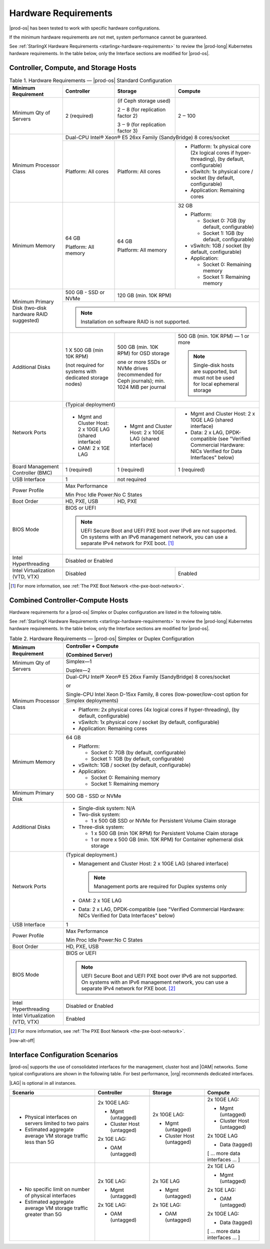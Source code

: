 
.. fnr1551900935447
.. _hardware-requirements:

=====================
Hardware Requirements
=====================

|prod-os| has been tested to work with specific hardware configurations.

If the minimum hardware requirements are not met, system performance cannot be
guaranteed.

See :ref:`StarlingX Hardware Requirements <starlingx-hardware-requirements>` to
review the |prod-long| Kubernetes hardware requirements. In the table below,
only the Interface sections are modified for |prod-os|.

.. _hardware-requirements-section-N10044-N10024-N10001:

--------------------------------------
Controller, Compute, and Storage Hosts
--------------------------------------

.. _hardware-requirements-table-nvy-52x-p5:


.. table:: Table 1. Hardware Requirements — |prod-os| Standard Configuration
    :widths: auto

    +-----------------------------------------------------------+-------------------------------------------------------------------------------------------------------------------------------------------------------------------------------------------------------------------------------------------------+----------------------------------------------------------------------------------------------+--------------------------------------------------------------------------------------------------------------------+
    | Minimum Requirement                                       | Controller                                                                                                                                                                                                                                      | Storage                                                                                      | Compute                                                                                                            |
    +===========================================================+=================================================================================================================================================================================================================================================+==============================================================================================+====================================================================================================================+
    | Minimum Qty of Servers                                    | 2 \(required\)                                                                                                                                                                                                                                  | \(if Ceph storage used\)                                                                     | 2 ‒ 100                                                                                                            |
    |                                                           |                                                                                                                                                                                                                                                 |                                                                                              |                                                                                                                    |
    |                                                           |                                                                                                                                                                                                                                                 | 2 ‒ 8 \(for replication factor 2\)                                                           |                                                                                                                    |
    |                                                           |                                                                                                                                                                                                                                                 |                                                                                              |                                                                                                                    |
    |                                                           |                                                                                                                                                                                                                                                 | 3 ‒ 9 \(for replication factor 3\)                                                           |                                                                                                                    |
    +-----------------------------------------------------------+-------------------------------------------------------------------------------------------------------------------------------------------------------------------------------------------------------------------------------------------------+----------------------------------------------------------------------------------------------+--------------------------------------------------------------------------------------------------------------------+
    | Minimum Processor Class                                   | Dual-CPU Intel® Xeon® E5 26xx Family \(SandyBridge\) 8 cores/socket                                                                                                                                                                                                                                                                                                                                                                                                 |
    |                                                           |                                                                                                                                                                                                                                                                                                                                                                                                                                                                     |
    |                                                           |                                                                                                                                                                                                                                                                                                                                                                                                                                                                     |
    |                                                           |                                                                                                                                                                                                                                                                                                                                                                                                                                                                     |
    |                                                           |                                                                                                                                                                                                                                                                                                                                                                                                                                                                     |
    |                                                           |                                                                                                                                                                                                                                                                                                                                                                                                                                                                     |
    +                                                           +-------------------------------------------------------------------------------------------------------------------------------------------------------------------------------------------------------------------------------------------------+----------------------------------------------------------------------------------------------+--------------------------------------------------------------------------------------------------------------------+
    |                                                           | Platform: All cores                                                                                                                                                                                                                             | Platform: All cores                                                                          | -   Platform: 1x physical core \(2x logical cores if hyper-threading\), \(by default, configurable\)               |
    |                                                           |                                                                                                                                                                                                                                                 |                                                                                              |                                                                                                                    |
    |                                                           |                                                                                                                                                                                                                                                 |                                                                                              | -   vSwitch: 1x physical core / socket \(by default, configurable\)                                                |
    |                                                           |                                                                                                                                                                                                                                                 |                                                                                              |                                                                                                                    |
    |                                                           |                                                                                                                                                                                                                                                 |                                                                                              | -   Application: Remaining cores                                                                                   |
    +-----------------------------------------------------------+-------------------------------------------------------------------------------------------------------------------------------------------------------------------------------------------------------------------------------------------------+----------------------------------------------------------------------------------------------+--------------------------------------------------------------------------------------------------------------------+
    | Minimum Memory                                            | 64 GB                                                                                                                                                                                                                                           | 64 GB                                                                                        | 32 GB                                                                                                              |
    |                                                           |                                                                                                                                                                                                                                                 |                                                                                              |                                                                                                                    |
    |                                                           | Platform: All memory                                                                                                                                                                                                                            | Platform: All memory                                                                         | -   Platform:                                                                                                      |
    |                                                           |                                                                                                                                                                                                                                                 |                                                                                              |                                                                                                                    |
    |                                                           |                                                                                                                                                                                                                                                 |                                                                                              |                                                                                                                    |
    |                                                           |                                                                                                                                                                                                                                                 |                                                                                              |     -   Socket 0: 7GB \(by default, configurable\)                                                                 |
    |                                                           |                                                                                                                                                                                                                                                 |                                                                                              |                                                                                                                    |
    |                                                           |                                                                                                                                                                                                                                                 |                                                                                              |     -   Socket 1: 1GB \(by default, configurable\)                                                                 |
    |                                                           |                                                                                                                                                                                                                                                 |                                                                                              |                                                                                                                    |
    |                                                           |                                                                                                                                                                                                                                                 |                                                                                              |                                                                                                                    |
    |                                                           |                                                                                                                                                                                                                                                 |                                                                                              | -   vSwitch: 1GB / socket \(by default, configurable\)                                                             |
    |                                                           |                                                                                                                                                                                                                                                 |                                                                                              |                                                                                                                    |
    |                                                           |                                                                                                                                                                                                                                                 |                                                                                              | -   Application:                                                                                                   |
    |                                                           |                                                                                                                                                                                                                                                 |                                                                                              |                                                                                                                    |
    |                                                           |                                                                                                                                                                                                                                                 |                                                                                              |                                                                                                                    |
    |                                                           |                                                                                                                                                                                                                                                 |                                                                                              |     -   Socket 0: Remaining memory                                                                                 |
    |                                                           |                                                                                                                                                                                                                                                 |                                                                                              |                                                                                                                    |
    |                                                           |                                                                                                                                                                                                                                                 |                                                                                              |     -   Socket 1: Remaining memory                                                                                 |
    +-----------------------------------------------------------+-------------------------------------------------------------------------------------------------------------------------------------------------------------------------------------------------------------------------------------------------+----------------------------------------------------------------------------------------------+--------------------------------------------------------------------------------------------------------------------+
    | Minimum Primary Disk \(two-disk hardware RAID suggested\) | 500 GB - SSD or NVMe                                                                                                                                                                                                                            | 120 GB \(min. 10K RPM\)                                                                                                                                                                                           |
    |                                                           |                                                                                                                                                                                                                                                 |                                                                                                                                                                                                                   |
    +                                                           +-------------------------------------------------------------------------------------------------------------------------------------------------------------------------------------------------------------------------------------------------+----------------------------------------------------------------------------------------------+--------------------------------------------------------------------------------------------------------------------+
    |                                                           | .. note::                                                                                                                                                                                                                                                                                                                                                                                                                                                           |
    |                                                           |     Installation on software RAID is not supported.                                                                                                                                                                                                                                                                                                                                                                                                                 |
    +-----------------------------------------------------------+-------------------------------------------------------------------------------------------------------------------------------------------------------------------------------------------------------------------------------------------------+----------------------------------------------------------------------------------------------+--------------------------------------------------------------------------------------------------------------------+
    | Additional Disks                                          | 1 X 500 GB \(min 10K RPM\)                                                                                                                                                                                                                      | 500 GB \(min. 10K RPM\) for OSD storage                                                      | 500 GB \(min. 10K RPM\) — 1 or more                                                                                |
    |                                                           |                                                                                                                                                                                                                                                 |                                                                                              |                                                                                                                    |
    |                                                           | \(not required for systems with dedicated storage nodes\)                                                                                                                                                                                       | one or more SSDs or NVMe drives \(recommended for Ceph journals\); min. 1024 MiB per journal | .. note::                                                                                                          |
    |                                                           |                                                                                                                                                                                                                                                 |                                                                                              |     Single-disk hosts are supported, but must not be used for local ephemeral storage                              |
    +-----------------------------------------------------------+-------------------------------------------------------------------------------------------------------------------------------------------------------------------------------------------------------------------------------------------------+----------------------------------------------------------------------------------------------+--------------------------------------------------------------------------------------------------------------------+
    | Network Ports                                             | \(Typical deployment\)                                                                                                                                                                                                                                                                                                                                                                                                                                              |
    |                                                           |                                                                                                                                                                                                                                                                                                                                                                                                                                                                     |
    |                                                           |                                                                                                                                                                                                                                                                                                                                                                                                                                                                     |
    |                                                           |                                                                                                                                                                                                                                                                                                                                                                                                                                                                     |
    +                                                           +-------------------------------------------------------------------------------------------------------------------------------------------------------------------------------------------------------------------------------------------------+----------------------------------------------------------------------------------------------+--------------------------------------------------------------------------------------------------------------------+
    |                                                           | -   Mgmt and Cluster Host: 2 x 10GE LAG \(shared interface\)                                                                                                                                                                                    | -   Mgmt and Cluster Host: 2 x 10GE LAG \(shared interface\)                                 | -   Mgmt and Cluster Host: 2 x 10GE LAG \(shared interface\)                                                       |
    |                                                           |                                                                                                                                                                                                                                                 |                                                                                              |                                                                                                                    |
    |                                                           | -   OAM: 2 x 1GE LAG                                                                                                                                                                                                                            |                                                                                              | -   Data: 2 x LAG, DPDK-compatible \(see "Verified Commercial Hardware: NICs Verified for Data Interfaces" below\) |
    +-----------------------------------------------------------+-------------------------------------------------------------------------------------------------------------------------------------------------------------------------------------------------------------------------------------------------+----------------------------------------------------------------------------------------------+--------------------------------------------------------------------------------------------------------------------+
    | Board Management Controller \(BMC\)                       | 1 \(required\)                                                                                                                                                                                                                                  | 1 \(required\)                                                                               | 1 \(required\)                                                                                                     |
    +-----------------------------------------------------------+-------------------------------------------------------------------------------------------------------------------------------------------------------------------------------------------------------------------------------------------------+----------------------------------------------------------------------------------------------+--------------------------------------------------------------------------------------------------------------------+
    | USB Interface                                             | 1                                                                                                                                                                                                                                               | not required                                                                                                                                                                                                      |
    +-----------------------------------------------------------+-------------------------------------------------------------------------------------------------------------------------------------------------------------------------------------------------------------------------------------------------+----------------------------------------------------------------------------------------------+--------------------------------------------------------------------------------------------------------------------+
    | Power Profile                                             | Max Performance                                                                                                                                                                                                                                                                                                                                                                                                                                                     |
    |                                                           |                                                                                                                                                                                                                                                                                                                                                                                                                                                                     |
    |                                                           | Min Proc Idle Power:No C States                                                                                                                                                                                                                                                                                                                                                                                                                                     |
    +-----------------------------------------------------------+-------------------------------------------------------------------------------------------------------------------------------------------------------------------------------------------------------------------------------------------------+----------------------------------------------------------------------------------------------+--------------------------------------------------------------------------------------------------------------------+
    | Boot Order                                                | HD, PXE, USB                                                                                                                                                                                                                                    | HD, PXE                                                                                                                                                                                                           |
    +-----------------------------------------------------------+-------------------------------------------------------------------------------------------------------------------------------------------------------------------------------------------------------------------------------------------------+----------------------------------------------------------------------------------------------+--------------------------------------------------------------------------------------------------------------------+
    | BIOS Mode                                                 | BIOS or UEFI                                                                                                                                                                                                                                                                                                                                                                                                                                                        |
    |                                                           |                                                                                                                                                                                                                                                                                                                                                                                                                                                                     |
    |                                                           | .. note::                                                                                                                                                                                                                                                                                                                                                                                                                                                           |
    |                                                           |     UEFI Secure Boot and UEFI PXE boot over IPv6 are not supported. On systems with an IPv6 management network, you can use a separate IPv4 network for PXE boot. [#]_                                                                                                                                                                                                                                                                                              |
    +-----------------------------------------------------------+-------------------------------------------------------------------------------------------------------------------------------------------------------------------------------------------------------------------------------------------------+----------------------------------------------------------------------------------------------+--------------------------------------------------------------------------------------------------------------------+
    | Intel Hyperthreading                                      | Disabled or Enabled                                                                                                                                                                                                                                                                                                                                                                                                                                                 |
    +-----------------------------------------------------------+-------------------------------------------------------------------------------------------------------------------------------------------------------------------------------------------------------------------------------------------------+----------------------------------------------------------------------------------------------+--------------------------------------------------------------------------------------------------------------------+
    | Intel Virtualization \(VTD, VTX\)                         | Disabled                                                                                                                                                                                                                                                                                                                                       | Enabled                                                                                                            |
    +-----------------------------------------------------------+-------------------------------------------------------------------------------------------------------------------------------------------------------------------------------------------------------------------------------------------------+----------------------------------------------------------------------------------------------+--------------------------------------------------------------------------------------------------------------------+

.. [#] For more information, see :ref:`The PXE Boot Network <the-pxe-boot-network>`.

.. _hardware-requirements-section-N102D0-N10024-N10001:

---------------------------------
Combined Controller-Compute Hosts
---------------------------------

Hardware requirements for a |prod-os| Simplex or Duplex configuration are
listed in the following table.

See :ref:`StarlingX Hardware Requirements <starlingx-hardware-requirements>` to
review the |prod-long| Kubernetes hardware requirements. In the table below,
only the Interface sections are modified for |prod-os|.


.. _hardware-requirements-table-cb2-lfx-p5:


.. table:: Table 2. Hardware Requirements — |prod-os| Simplex or Duplex Configuration
    :widths: auto

    +-----------------------------------+-------------------------------------------------------------------------------------------------------------------------------------------------------------------------------------------------------------------------------------------------+
    | Minimum Requirement               | Controller + Compute                                                                                                                                                                                                                            |
    |                                   |                                                                                                                                                                                                                                                 |
    |                                   | \(Combined Server\)                                                                                                                                                                                                                             |
    +===================================+=================================================================================================================================================================================================================================================+
    | Minimum Qty of Servers            | Simplex―1                                                                                                                                                                                                                                       |
    |                                   |                                                                                                                                                                                                                                                 |
    |                                   | Duplex―2                                                                                                                                                                                                                                        |
    +-----------------------------------+-------------------------------------------------------------------------------------------------------------------------------------------------------------------------------------------------------------------------------------------------+
    | Minimum Processor Class           | Dual-CPU Intel® Xeon® E5 26xx Family \(SandyBridge\) 8 cores/socket                                                                                                                                                                             |
    |                                   |                                                                                                                                                                                                                                                 |
    |                                   | or                                                                                                                                                                                                                                              |
    |                                   |                                                                                                                                                                                                                                                 |
    |                                   | Single-CPU Intel Xeon D-15xx Family, 8 cores \(low-power/low-cost option for Simplex deployments\)                                                                                                                                              |
    |                                   |                                                                                                                                                                                                                                                 |
    |                                   |                                                                                                                                                                                                                                                 |
    |                                   |                                                                                                                                                                                                                                                 |
    |                                   |                                                                                                                                                                                                                                                 |
    +                                   +-------------------------------------------------------------------------------------------------------------------------------------------------------------------------------------------------------------------------------------------------+
    |                                   | -   Platform: 2x physical cores \(4x logical cores if hyper-threading\), \(by default, configurable\)                                                                                                                                           |
    |                                   |                                                                                                                                                                                                                                                 |
    |                                   | -   vSwitch: 1x physical core / socket \(by default, configurable\)                                                                                                                                                                             |
    |                                   |                                                                                                                                                                                                                                                 |
    |                                   | -   Application: Remaining cores                                                                                                                                                                                                                |
    +-----------------------------------+-------------------------------------------------------------------------------------------------------------------------------------------------------------------------------------------------------------------------------------------------+
    | Minimum Memory                    | 64 GB                                                                                                                                                                                                                                           |
    |                                   |                                                                                                                                                                                                                                                 |
    |                                   | -   Platform:                                                                                                                                                                                                                                   |
    |                                   |                                                                                                                                                                                                                                                 |
    |                                   |                                                                                                                                                                                                                                                 |
    |                                   |     -   Socket 0: 7GB \(by default, configurable\)                                                                                                                                                                                              |
    |                                   |                                                                                                                                                                                                                                                 |
    |                                   |     -   Socket 1: 1GB \(by default, configurable\)                                                                                                                                                                                              |
    |                                   |                                                                                                                                                                                                                                                 |
    |                                   |                                                                                                                                                                                                                                                 |
    |                                   | -   vSwitch: 1GB / socket \(by default, configurable\)                                                                                                                                                                                          |
    |                                   |                                                                                                                                                                                                                                                 |
    |                                   | -   Application:                                                                                                                                                                                                                                |
    |                                   |                                                                                                                                                                                                                                                 |
    |                                   |                                                                                                                                                                                                                                                 |
    |                                   |     -   Socket 0: Remaining memory                                                                                                                                                                                                              |
    |                                   |                                                                                                                                                                                                                                                 |
    |                                   |     -   Socket 1: Remaining memory                                                                                                                                                                                                              |
    +-----------------------------------+-------------------------------------------------------------------------------------------------------------------------------------------------------------------------------------------------------------------------------------------------+
    | Minimum Primary Disk              | 500 GB - SSD or NVMe                                                                                                                                                                                                                            |
    +-----------------------------------+-------------------------------------------------------------------------------------------------------------------------------------------------------------------------------------------------------------------------------------------------+
    | Additional Disks                  | -   Single-disk system: N/A                                                                                                                                                                                                                     |
    |                                   |                                                                                                                                                                                                                                                 |
    |                                   | -   Two-disk system:                                                                                                                                                                                                                            |
    |                                   |                                                                                                                                                                                                                                                 |
    |                                   |                                                                                                                                                                                                                                                 |
    |                                   |     -   1 x 500 GB SSD or NVMe for Persistent Volume Claim storage                                                                                                                                                                              |
    |                                   |                                                                                                                                                                                                                                                 |
    |                                   |                                                                                                                                                                                                                                                 |
    |                                   | -   Three-disk system:                                                                                                                                                                                                                          |
    |                                   |                                                                                                                                                                                                                                                 |
    |                                   |                                                                                                                                                                                                                                                 |
    |                                   |     -   1 x 500 GB \(min 10K RPM\) for Persistent Volume Claim storage                                                                                                                                                                          |
    |                                   |                                                                                                                                                                                                                                                 |
    |                                   |     -   1 or more x 500 GB \(min. 10K RPM\) for Container ephemeral disk storage                                                                                                                                                                |
    +-----------------------------------+-------------------------------------------------------------------------------------------------------------------------------------------------------------------------------------------------------------------------------------------------+
    | Network Ports                     | \(Typical deployment.\)                                                                                                                                                                                                                         |
    |                                   |                                                                                                                                                                                                                                                 |
    |                                   | -   Management and Cluster Host: 2 x 10GE LAG \(shared interface\)                                                                                                                                                                              |
    |                                   |                                                                                                                                                                                                                                                 |
    |                                   |     .. note::                                                                                                                                                                                                                                   |
    |                                   |         Management ports are required for Duplex systems only                                                                                                                                                                                   |
    |                                   |                                                                                                                                                                                                                                                 |
    |                                   | -   OAM: 2 x 1GE LAG                                                                                                                                                                                                                            |
    |                                   |                                                                                                                                                                                                                                                 |
    |                                   | -   Data: 2 x LAG, DPDK-compatible \(see "Verified Commercial Hardware: NICs Verified for Data Interfaces" below\)                                                                                                                              |
    +-----------------------------------+-------------------------------------------------------------------------------------------------------------------------------------------------------------------------------------------------------------------------------------------------+
    | USB Interface                     | 1                                                                                                                                                                                                                                               |
    +-----------------------------------+-------------------------------------------------------------------------------------------------------------------------------------------------------------------------------------------------------------------------------------------------+
    | Power Profile                     | Max Performance                                                                                                                                                                                                                                 |
    |                                   |                                                                                                                                                                                                                                                 |
    |                                   | Min Proc Idle Power:No C States                                                                                                                                                                                                                 |
    +-----------------------------------+-------------------------------------------------------------------------------------------------------------------------------------------------------------------------------------------------------------------------------------------------+
    | Boot Order                        | HD, PXE, USB                                                                                                                                                                                                                                    |
    +-----------------------------------+-------------------------------------------------------------------------------------------------------------------------------------------------------------------------------------------------------------------------------------------------+
    | BIOS Mode                         | BIOS or UEFI                                                                                                                                                                                                                                    |
    |                                   |                                                                                                                                                                                                                                                 |
    |                                   | .. note::                                                                                                                                                                                                                                       |
    |                                   |     UEFI Secure Boot and UEFI PXE boot over IPv6 are not supported. On systems with an IPv6 management network, you can use a separate IPv4 network for PXE boot. [#]_                                                                          |
    +-----------------------------------+-------------------------------------------------------------------------------------------------------------------------------------------------------------------------------------------------------------------------------------------------+
    | Intel Hyperthreading              | Disabled or Enabled                                                                                                                                                                                                                             |
    +-----------------------------------+-------------------------------------------------------------------------------------------------------------------------------------------------------------------------------------------------------------------------------------------------+
    | Intel Virtualization \(VTD, VTX\) | Enabled                                                                                                                                                                                                                                         |
    +-----------------------------------+-------------------------------------------------------------------------------------------------------------------------------------------------------------------------------------------------------------------------------------------------+

.. [#] For more information, see :ref:`The PXE Boot Network <the-pxe-boot-network>`.

.. _hardware-requirements-section-if-scenarios:

|row-alt-off|

---------------------------------
Interface Configuration Scenarios
---------------------------------

|prod-os| supports the use of consolidated interfaces for the management,
cluster host and |OAM| networks. Some typical configurations are shown in the
following table. For best performance, |org| recommends dedicated interfaces.

|LAG| is optional in all instances.

.. _hardware-requirements-table-if-scenarios:

.. table::
    :widths: auto

    +--------------------------------------------------------------------+-------------------------------+-------------------------------+--------------------------------+
    | Scenario                                                           | Controller                    | Storage                       | Compute                        |
    +====================================================================+===============================+===============================+================================+
    |                                                                    |                               |                               |                                |
    +--------------------------------------------------------------------+-------------------------------+-------------------------------+--------------------------------+
    | -   Physical interfaces on servers limited to two pairs            | 2x 10GE LAG:                  | 2x 10GE LAG:                  | 2x 10GE LAG:                   |
    |                                                                    |                               |                               |                                |
    | -   Estimated aggregate average VM storage traffic less than 5G    | -   Mgmt \(untagged\)         | -   Mgmt \(untagged\)         | -   Mgmt \(untagged\)          |
    |                                                                    |                               |                               |                                |
    |                                                                    | -   Cluster Host \(untagged\) | -   Cluster Host \(untagged\) | -   Cluster Host \(untagged\)  |
    |                                                                    |                               |                               |                                |
    |                                                                    |                               |                               |                                |
    |                                                                    | 2x 1GE LAG:                   |                               | 2x 10GE LAG                    |
    |                                                                    |                               |                               |                                |
    |                                                                    | -   OAM \(untagged\)          |                               | -   Data \(tagged\)            |
    |                                                                    |                               |                               |                                |
    |                                                                    |                               |                               |                                |
    |                                                                    |                               |                               | \[ … more data interfaces … \] |
    +--------------------------------------------------------------------+-------------------------------+-------------------------------+--------------------------------+
    | -   No specific limit on number of physical interfaces             | 2x 1GE LAG:                   | 2x 1GE LAG                    | 2x 1GE LAG                     |
    |                                                                    |                               |                               |                                |
    | -   Estimated aggregate average VM storage traffic greater than 5G | -   Mgmt \(untagged\)         | -   Mgmt \(untagged\)         | -   Mgmt \(untagged\)          |
    |                                                                    |                               |                               |                                |
    |                                                                    |                               |                               |                                |
    |                                                                    | 2x 1GE LAG:                   | 2x 1GE LAG:                   | 2x 1GE LAG:                    |
    |                                                                    |                               |                               |                                |
    |                                                                    | -   OAM \(untagged\)          | -   OAM \(untagged\)          | -   OAM \(untagged\)           |
    |                                                                    |                               |                               |                                |
    |                                                                    |                               |                               |                                |
    |                                                                    |                               |                               | 2x 10GE LAG:                   |
    |                                                                    |                               |                               |                                |
    |                                                                    |                               |                               | -   Data \(tagged\)            |
    |                                                                    |                               |                               |                                |
    |                                                                    |                               |                               |                                |
    |                                                                    |                               |                               | \[ … more data interfaces … \] |
    +--------------------------------------------------------------------+-------------------------------+-------------------------------+--------------------------------+
